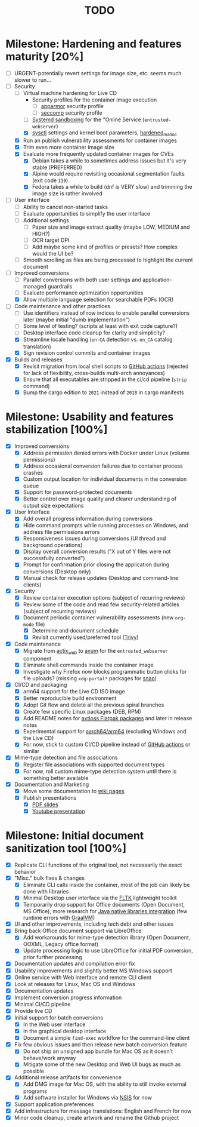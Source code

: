 #+TITLE: TODO

* Milestone: Hardening and features maturity [20%]
- [ ] URGENT-potentially revert settings for image size, etc. seems much slower to run...
- [-] Security
  - [-] Virtual machine hardening for Live CD
    - Security profiles for the container image execution
      - [ ] [[https://docs.docker.com/engine/security/apparmor/][apparmor]] security profile
      - [ ] [[https://docs.docker.com/engine/security/seccomp/][seccomp]] security profile
    - [ ] [[https://docs.arbitrary.ch/security/systemd.html][Systemd sandboxing]] for the "Online Service (=entrusted-webserver=)
    - [X] [[https://madaidans-insecurities.github.io/guides/linux-hardening.html][sysctl]] settings and kernel boot parameters, [[https://github.com/GrapheneOS/hardened_malloc][hardened_malloc]]
  - [X] Run an publish vulnerability assessments for container images
  - [X] Trim even more container image size
  - [X] Evaluate more frequently updated container images for CVEs
    - [X] Debian takes a while to sometimes address issues but it's very stable (PREFERRED)
    - [X] Alpine would require revisiting occasional segmentation faults (exit code =139=)
    - [X] Fedora takes a while to build (dnf is VERY slow) and trimming the image size is rather involved
- [ ] User interface
  - [ ] Ability to cancel non-started tasks
  - [ ] Evaluate opportunities to simplify the user interface
  - [ ] Additional settings
    - [ ] Paper size and image extract quality (maybe LOW, MEDIUM and HIGH?)
    - [ ] OCR target DPI
    - [ ] Add maybe some kind of profiles or presets? How complex would the UI be?
  - [ ] Smooth scrolling as files are being processed to highlight the current document
- [-] Improved conversions
  - [ ] Parallel conversions with both user settings and application-managed guardrails
  - [ ] Evaluate performance optimization opportunities
  - [X] Allow multiple language selection for searchable PDFs (OCR)
- [-] Code maintenance and other practices
  - [ ] Use identifiers instead of row indices to enable parallel conversions later (maybe initial "dumb implementation")    
  - [ ] Some level of testing? (scripts at least with exit code capture?)
  - [ ] Desktop interface code cleanup for clarity and simplicity?
  - [X] Streamline locale handling (=en-CA= detection vs. =en_CA= catalog translation)
  - [X] Sign revision control commits and container images
- [X] Builds and releases
  - [X] Revisit migration from local shell scripts to [[https://docs.github.com/en/actions][GitHub actions]] (rejected for lack of flexibility, cross-builds multi-arch annoyances)
  - [X] Ensure that all executables are stripped in the ci/cd pipeline (=strip= command)    
  - [X] Bump the cargo edition to =2021= instead of =2018= in cargo manifests

* Milestone: Usability and features stabilization [100%]

- [X] Improved conversions
  - [X] Address permission denied errors with Docker under Linux (volume permissions)
  - [X] Address occasional conversion failures due to container process crashes
  - [X] Custom output location for individual documents in the conversion queue
  - [X] Support for password-protected documents
  - [X] Better control over image quality and clearer understanding of output size expectations
- [X] User Interface
  - [X] Add overall progress information during conversions
  - [X] Hide command prompts while running processes on Windows, and address file permissions errors
  - [X] Responsiveness issues during conversions (UI thread and background operations)
  - [X] Display overall conversion results ("X out of Y files were not successfully converted")
  - [X] Prompt for confirmation prior closing the application during conversions (Desktop only)
  - [X] Manual check for release updates (Desktop and command-line clients)
- [X] Security
  - [X] Review container execution options (subject of recurring reviews)
  - [X] Review some of the code and read few security-related articles (subject of recurring reviews)
  - [X] Document periodic container vulnerability assessments (new =org-mode= file)
    - [X] Determine and document schedule
    - [X] Revisit currently used/preferred tool ([[https://trivy.dev/][Trivy]])
- [X] Code maintenance
  - [X] Migrate from [[https://actix.rs/][actix_web]] to [[https://github.com/tokio-rs/axum][axum]] for the =entrusted_webserver= component
  - [X] Eliminate shell commands inside the container image
  - [X] Investigate why Firefox now blocks programmatic button clicks for file uploads? (missing =xdg-portal*= packages for [[https://snapcraft.io/about][snap]])
- [X] CI/CD and packaging
  - [X] arm64 support for the Live CD ISO image
  - [X] Better reproducible build environment
  - [X] Adopt Git flow and delete all the previous spiral branches
  - [X] Create few specific Linux packages (DEB, RPM)
  - [X] Add README notes for [[https://github.com/axtloss/flatpaks][axtloss Flatpak packages]] and later in release notes
  - [X] Experimental support for [[https://en.wikipedia.org/wiki/AArch64][aarch64/arm64]] (excluding Windows and the Live CD)
  - [X] For now, stick to custom CI/CD pipeline instead of [[https://github.com/features/actions][GitHub actions]] or similar
- [X] Mime-type detection and file associations
  - [X] Register file associations with supported document types
  - [X] For now, roll custom mime-type detection system until there is something better available
- [X] Documentation and Marketing
  - [X] Move some documentation to [[https://github.com/rimerosolutions/entrusted/wiki][wiki pages]]
  - [X] Publish presentations
    - [X] [[https://github.com/rimerosolutions/entrusted/files/9892585/entrusted_document_sanitizer.pdf][PDF slides]]
    - [X] [[https://www.youtube.com/watch?v=InEsPLyFsKQ][Youtube presentation]]

* Milestone: Initial document sanitization tool [100%]

- [X] Replicate CLI functions of the original tool, not necessarily the exact behavior
- [X] "Misc." bulk fixes & changes
  - [X] Eliminate CLI calls inside the container, most of the job can likely be done with libraries
  - [X] Minimal Desktop user interface via the [[https://github.com/fltk-rs/fltk-rs][FLTK]] lightweight toolkit
  - [X] Temporarily drop support for Office documents (Open Document, MS Office), more research for [[https://github.com/rimerosolutions/rust-calls-java][Java native libraries integration]] (few runtime errors with [[https://www.oracle.com/java/graalvm/][GraalVM]])
- [X] UI and other improvements, including tech debt and other issues
- [X] Bring back Office document support via LibreOffice
  - [X] Add workarounds for mime-type detection library (Open Document, OOXML, Legacy office format)
  - [X] Update processing logic to use LibreOffice for initial PDF conversion, prior further processing
- [X] Documentation updates and compilation error fix
- [X] Usability improvements and slightly better MS Windows support
- [X] Online service with Web interface and remote CLI client
- [X] Look at releases for Linux, Mac OS and Windows
- [X] Documentation updates
- [X] Implement conversion progress information
- [X] Minimal CI/CD pipeline
- [X] Provide live CD
- [X] Initial support for batch conversions
  - [X] In the Web user interface
  - [X] In the graphical desktop interface
  - [X] Document a simple =find-exec= workflow for the command-line client
- [X] Fix few obvious issues and then release new batch conversion feature
  - [X] Do not ship an unsigned app bundle for Mac OS as it doesn't behave/work anyway
  - [X] Mitigate some of the new Desktop and Web UI bugs as much as possible
- [X] Additional release artifacts for convenience
  - [X] Add DMG image for Mac OS, with the ability to still invoke external programs
  - [X] Add software installer for Windows via [[https://nsis.sourceforge.io/Main_Page][NSIS]] for now
- [X] Support application preferences
- [X] Add infrastructure for message translations: English and French for now
- [X] Minor code cleanup, create artwork and rename the Github project
